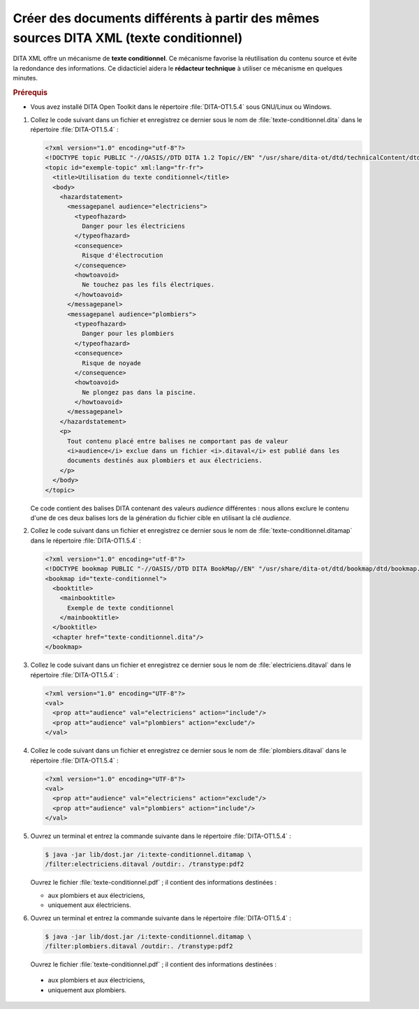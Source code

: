 .. Copyright 2011-2014 Olivier Carrère
.. Cette œuvre est mise à disposition selon les termes de la licence Creative
.. Commons Attribution - Pas d'utilisation commerciale - Partage dans les mêmes
.. conditions 4.0 international.

.. code review: yes

.. _creer-des-documents-differents-a-partir-des-memes-sources-dita-xml-texte-conditionnel:

Créer des documents différents à partir des mêmes sources DITA XML (texte conditionnel)
=======================================================================================

DITA XML offre un mécanisme de **texte conditionnel**. Ce mécanisme favorise la
réutilisation du contenu source et évite la redondance des informations. Ce
didacticiel aidera le **rédacteur technique** à utiliser ce mécanisme en
quelques minutes.

.. rubric:: Prérequis

- Vous avez installé DITA Open Toolkit dans le répertoire :file:`DITA-OT1.5.4` sous
  GNU/Linux ou Windows.

#. Collez le code suivant dans un fichier et enregistrez ce dernier sous le nom
   de :file:`texte-conditionnel.dita` dans le répertoire :file:`DITA-OT1.5.4` :

   .. code-block:: xml

      <?xml version="1.0" encoding="utf-8"?>
      <!DOCTYPE topic PUBLIC "-//OASIS//DTD DITA 1.2 Topic//EN" "/usr/share/dita-ot/dtd/technicalContent/dtd/topic.dtd">
      <topic id="exemple-topic" xml:lang="fr-fr">
        <title>Utilisation du texte conditionnel</title>
        <body>
          <hazardstatement>
            <messagepanel audience="electriciens">
              <typeofhazard>
                Danger pour les électriciens
              </typeofhazard>
              <consequence>
                Risque d'électrocution
              </consequence>
              <howtoavoid>
                Ne touchez pas les fils électriques.
              </howtoavoid>
            </messagepanel>
            <messagepanel audience="plombiers">
              <typeofhazard>
                Danger pour les plombiers
              </typeofhazard>
              <consequence>
                Risque de noyade
              </consequence>
              <howtoavoid>
                Ne plongez pas dans la piscine.
              </howtoavoid>
            </messagepanel>
          </hazardstatement>
          <p>
            Tout contenu placé entre balises ne comportant pas de valeur
            <i>audience</i> exclue dans un fichier <i>.ditaval</i> est publié dans les
            documents destinés aux plombiers et aux électriciens.
          </p>
        </body>
      </topic>

   Ce code contient des balises DITA contenant des valeurs *audience*
   différentes : nous allons exclure le contenu d'une de ces deux balises lors
   de la génération du fichier cible en utilisant la clé *audience*.

#. Collez le code suivant dans un fichier et enregistrez ce dernier sous le nom
   de :file:`texte-conditionnel.ditamap` dans le répertoire
   :file:`DITA-OT1.5.4` :

   .. code-block:: xml

      <?xml version="1.0" encoding="utf-8"?>
      <!DOCTYPE bookmap PUBLIC "-//OASIS//DTD DITA BookMap//EN" "/usr/share/dita-ot/dtd/bookmap/dtd/bookmap.dtd">
      <bookmap id="texte-conditionnel">
        <booktitle>
          <mainbooktitle>
            Exemple de texte conditionnel
          </mainbooktitle>
        </booktitle>
        <chapter href="texte-conditionnel.dita"/>
      </bookmap>

#. Collez le code suivant dans un fichier et enregistrez ce dernier sous le nom
   de :file:`electriciens.ditaval` dans le répertoire :file:`DITA-OT1.5.4` :

   .. code-block:: xml

      <?xml version="1.0" encoding="UTF-8"?>
      <val>
        <prop att="audience" val="electriciens" action="include"/>
        <prop att="audience" val="plombiers" action="exclude"/>
      </val>

#. Collez le code suivant dans un fichier et enregistrez ce dernier sous le nom
   de :file:`plombiers.ditaval` dans le répertoire :file:`DITA-OT1.5.4` :

   .. code-block:: xml

      <?xml version="1.0" encoding="UTF-8"?>
      <val>
        <prop att="audience" val="electriciens" action="exclude"/>
        <prop att="audience" val="plombiers" action="include"/>
      </val>

#. Ouvrez un terminal et entrez la commande suivante dans le répertoire
   :file:`DITA-OT1.5.4` :

   .. code-block:: console

      $ java -jar lib/dost.jar /i:texte-conditionnel.ditamap \
      /filter:electriciens.ditaval /outdir:. /transtype:pdf2

   Ouvrez le fichier :file:`texte-conditionnel.pdf` ; il contient des
   informations destinées :

   - aux plombiers et aux électriciens,
   - uniquement aux électriciens.

#. Ouvrez un terminal et entrez la commande suivante dans le répertoire
   :file:`DITA-OT1.5.4` :

   .. code-block:: console

      $ java -jar lib/dost.jar /i:texte-conditionnel.ditamap \
      /filter:plombiers.ditaval /outdir:. /transtype:pdf2

   Ouvrez le fichier :file:`texte-conditionnel.pdf` ; il contient des
   informations destinées :

  - aux plombiers et aux électriciens,
  - uniquement aux plombiers.

.. text review: yes

